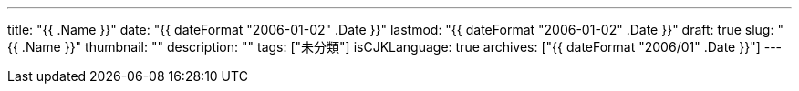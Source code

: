 ---
title: "{{ .Name }}"
date: "{{ dateFormat "2006-01-02" .Date }}"
lastmod: "{{ dateFormat "2006-01-02" .Date }}"
draft: true
slug: "{{ .Name }}"
thumbnail: ""
description: ""
tags: ["未分類"]
isCJKLanguage: true
archives: ["{{ dateFormat "2006/01" .Date }}"]
---

// 目次を生成する
:toc:
// 目次を生成するレベルを指定
// 少なくとも"config.toml"の"[markup.tableOfContents.endLevel]"と等しい値とすること
:toclevels: 3
// 図を出力するディレクトリ
// 図はhtmlファイルに埋め込むので保存する必要がない
:imagesoutdir: ./asciidoctor
// 図のキャッシュファイルを配置するディレクトリ
:diagram-cachedir: ./asciidoctor
// 画像データをhtmlファイル内に埋め込む
:data-uri:
// PlantUML図の画像フォーマットを指定
// ":<ダイアグラムタイプ>-<アトリビュート名>: 値"のフォーマットで，
// ダイアグラムのアトリビュートをドキュメントレベルで指定できる。
// 詳細は以下ページを参照。
// <https://docs.asciidoctor.org/diagram-extension/latest/#diagram-attributes>
:plantuml-format: svg
:icons: font
:source-highlighter: rouge
